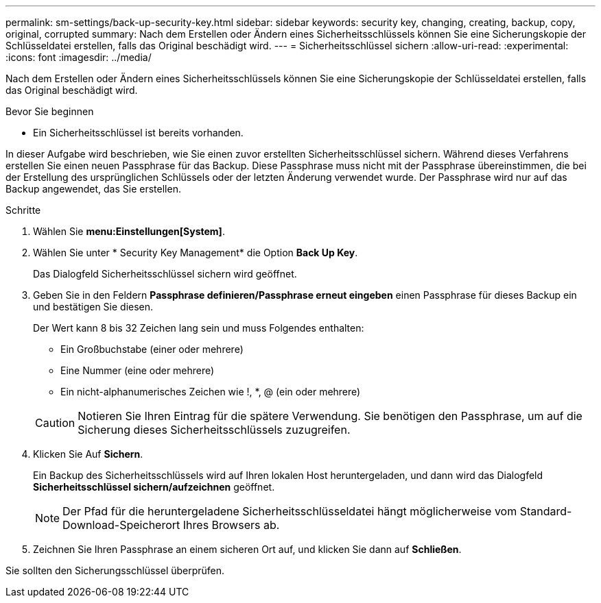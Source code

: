 ---
permalink: sm-settings/back-up-security-key.html 
sidebar: sidebar 
keywords: security key, changing, creating, backup, copy, original, corrupted 
summary: Nach dem Erstellen oder Ändern eines Sicherheitsschlüssels können Sie eine Sicherungskopie der Schlüsseldatei erstellen, falls das Original beschädigt wird. 
---
= Sicherheitsschlüssel sichern
:allow-uri-read: 
:experimental: 
:icons: font
:imagesdir: ../media/


[role="lead"]
Nach dem Erstellen oder Ändern eines Sicherheitsschlüssels können Sie eine Sicherungskopie der Schlüsseldatei erstellen, falls das Original beschädigt wird.

.Bevor Sie beginnen
* Ein Sicherheitsschlüssel ist bereits vorhanden.


In dieser Aufgabe wird beschrieben, wie Sie einen zuvor erstellten Sicherheitsschlüssel sichern. Während dieses Verfahrens erstellen Sie einen neuen Passphrase für das Backup. Diese Passphrase muss nicht mit der Passphrase übereinstimmen, die bei der Erstellung des ursprünglichen Schlüssels oder der letzten Änderung verwendet wurde. Der Passphrase wird nur auf das Backup angewendet, das Sie erstellen.

.Schritte
. Wählen Sie *menu:Einstellungen[System]*.
. Wählen Sie unter * Security Key Management* die Option *Back Up Key*.
+
Das Dialogfeld Sicherheitsschlüssel sichern wird geöffnet.

. Geben Sie in den Feldern *Passphrase definieren/Passphrase erneut eingeben* einen Passphrase für dieses Backup ein und bestätigen Sie diesen.
+
Der Wert kann 8 bis 32 Zeichen lang sein und muss Folgendes enthalten:

+
** Ein Großbuchstabe (einer oder mehrere)
** Eine Nummer (eine oder mehrere)
** Ein nicht-alphanumerisches Zeichen wie !, *, @ (ein oder mehrere)


+
[CAUTION]
====
Notieren Sie Ihren Eintrag für die spätere Verwendung. Sie benötigen den Passphrase, um auf die Sicherung dieses Sicherheitsschlüssels zuzugreifen.

====
. Klicken Sie Auf *Sichern*.
+
Ein Backup des Sicherheitsschlüssels wird auf Ihren lokalen Host heruntergeladen, und dann wird das Dialogfeld *Sicherheitsschlüssel sichern/aufzeichnen* geöffnet.

+
[NOTE]
====
Der Pfad für die heruntergeladene Sicherheitsschlüsseldatei hängt möglicherweise vom Standard-Download-Speicherort Ihres Browsers ab.

====
. Zeichnen Sie Ihren Passphrase an einem sicheren Ort auf, und klicken Sie dann auf *Schließen*.


Sie sollten den Sicherungsschlüssel überprüfen.
